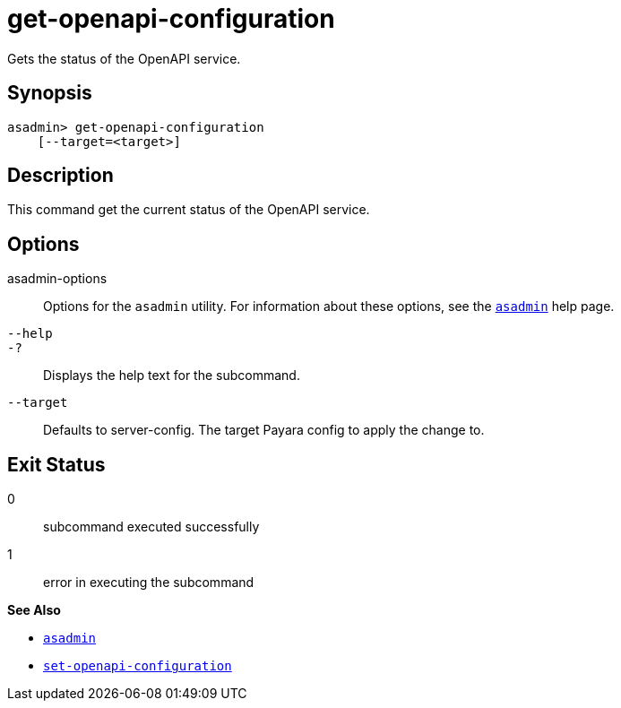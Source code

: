 [[get-openapi-configuration]]
= get-openapi-configuration

Gets the status of the OpenAPI service.

[[synopsis]]
== Synopsis

[source,shell]
----
asadmin> get-openapi-configuration
    [--target=<target>]
----

[[description]]
== Description

This command get the current status of the OpenAPI service.

[[options]]
== Options

asadmin-options::
Options for the `asadmin` utility. For information about these options, see the xref:Technical Documentation/Payara Server Documentation/Command Reference/asadmin.adoc#asadmin-1m[`asadmin`] help page.
`--help`::
`-?`::
Displays the help text for the subcommand.
`--target`::
Defaults to server-config. The target Payara config to apply the change to.


[[exit-status]]
== Exit Status

0::
subcommand executed successfully
1::
error in executing the subcommand

*See Also*

* xref:Technical Documentation/Payara Server Documentation/Command Reference/asadmin.adoc#asadmin-1m[`asadmin`]
* xref:Technical Documentation/Payara Server Documentation/Command Reference/set-openapi-configuration.adoc#set-openapi-configuration[`set-openapi-configuration`]
